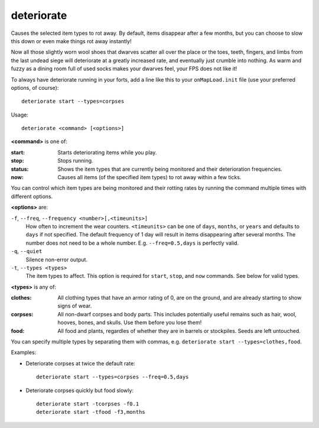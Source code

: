 
deteriorate
===========

.. dfhack-tool::
    :summary: todo.
    :tags: fort auto fps gameplay items plants



Causes the selected item types to rot away. By default, items disappear after a
few months, but you can choose to slow this down or even make things rot away
instantly!

Now all those slightly worn wool shoes that dwarves scatter all over the place
or the toes, teeth, fingers, and limbs from the last undead siege will
deteriorate at a greatly increased rate, and eventually just crumble into
nothing. As warm and fuzzy as a dining room full of used socks makes your
dwarves feel, your FPS does not like it!

To always have deteriorate running in your forts, add a line like this to your
``onMapLoad.init`` file (use your preferred options, of course)::

    deteriorate start --types=corpses

Usage::

    deteriorate <command> [<options>]

**<command>** is one of:

:start:   Starts deteriorating items while you play.
:stop:    Stops running.
:status:  Shows the item types that are currently being monitored and their
          deterioration frequencies.
:now:     Causes all items (of the specified item types) to rot away within a
          few ticks.

You can control which item types are being monitored and their rotting rates by
running the command multiple times with different options.

**<options>** are:

``-f``, ``--freq``, ``--frequency <number>[,<timeunits>]``
    How often to increment the wear counters. ``<timeunits>`` can be one of
    ``days``, ``months``, or ``years`` and defaults to ``days`` if not
    specified. The default frequency of 1 day will result in items disappearing
    after several months. The number does not need to be a whole number. E.g.
    ``--freq=0.5,days`` is perfectly valid.
``-q``, ``--quiet``
    Silence non-error output.
``-t``, ``--types <types>``
    The item types to affect. This option is required for ``start``, ``stop``,
    and ``now`` commands. See below for valid types.

**<types>** is any of:

:clothes:  All clothing types that have an armor rating of 0, are on the ground,
           and are already starting to show signs of wear.
:corpses:  All non-dwarf corpses and body parts. This includes potentially
           useful remains such as hair, wool, hooves, bones, and skulls. Use
           them before you lose them!
:food:     All food and plants, regardles of whether they are in barrels or
           stockpiles. Seeds are left untouched.

You can specify multiple types by separating them with commas, e.g.
``deteriorate start --types=clothes,food``.

Examples:

* Deteriorate corpses at twice the default rate::

    deteriorate start --types=corpses --freq=0.5,days

* Deteriorate corpses quickly but food slowly::

    deteriorate start -tcorpses -f0.1
    deteriorate start -tfood -f3,months
